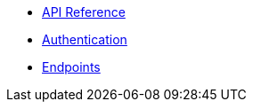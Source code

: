 * xref:reference.adoc[API Reference]
* xref:authentication.adoc[Authentication]
* xref:endpoints.adoc[Endpoints]
